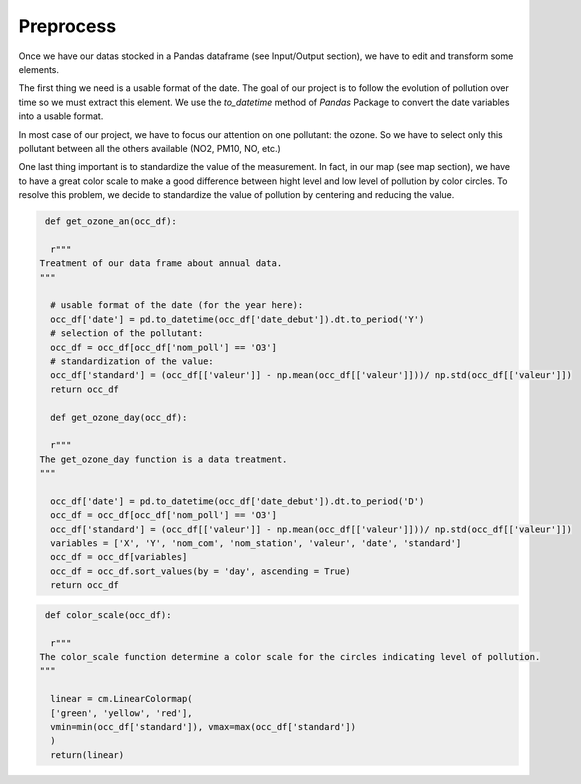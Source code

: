 Preprocess
===========================

Once we have our datas stocked in a Pandas dataframe (see Input/Output section), we have to edit and transform some elements.

The first thing we need is a usable format of the date. 
The goal of our project is to follow the evolution of pollution over time so we must extract this element. 
We use the `to_datetime` method of `Pandas` Package to convert the date variables into a usable format.

In most case of our project, we have to focus our attention on one pollutant: the ozone.
So we have to select only this pollutant between all the others available (NO2, PM10, NO, etc.)

One last thing important is to standardize the value of the measurement. 
In fact, in our map (see map section), we have to have a great color scale to make a good difference between hight level and low level of pollution by color circles. 
To resolve this problem, we decide to standardize the value of pollution by centering and reducing the value.

.. code-block:: python

   def get_ozone_an(occ_df):
    
    r"""
  Treatment of our data frame about annual data.
  """

    # usable format of the date (for the year here):
    occ_df['date'] = pd.to_datetime(occ_df['date_debut']).dt.to_period('Y')
    # selection of the pollutant:
    occ_df = occ_df[occ_df['nom_poll'] == 'O3']
    # standardization of the value:
    occ_df['standard'] = (occ_df[['valeur']] - np.mean(occ_df[['valeur']]))/ np.std(occ_df[['valeur']])
    return occ_df

    def get_ozone_day(occ_df):

    r"""
  The get_ozone_day function is a data treatment.
  """

    occ_df['date'] = pd.to_datetime(occ_df['date_debut']).dt.to_period('D')
    occ_df = occ_df[occ_df['nom_poll'] == 'O3'] 
    occ_df['standard'] = (occ_df[['valeur']] - np.mean(occ_df[['valeur']]))/ np.std(occ_df[['valeur']])
    variables = ['X', 'Y', 'nom_com', 'nom_station', 'valeur', 'date', 'standard']
    occ_df = occ_df[variables]
    occ_df = occ_df.sort_values(by = 'day', ascending = True)
    return occ_df

.. code-block:: python

   def color_scale(occ_df):

    r"""
  The color_scale function determine a color scale for the circles indicating level of pollution.
  """
    
    linear = cm.LinearColormap(
    ['green', 'yellow', 'red'],
    vmin=min(occ_df['standard']), vmax=max(occ_df['standard'])
    )
    return(linear)

